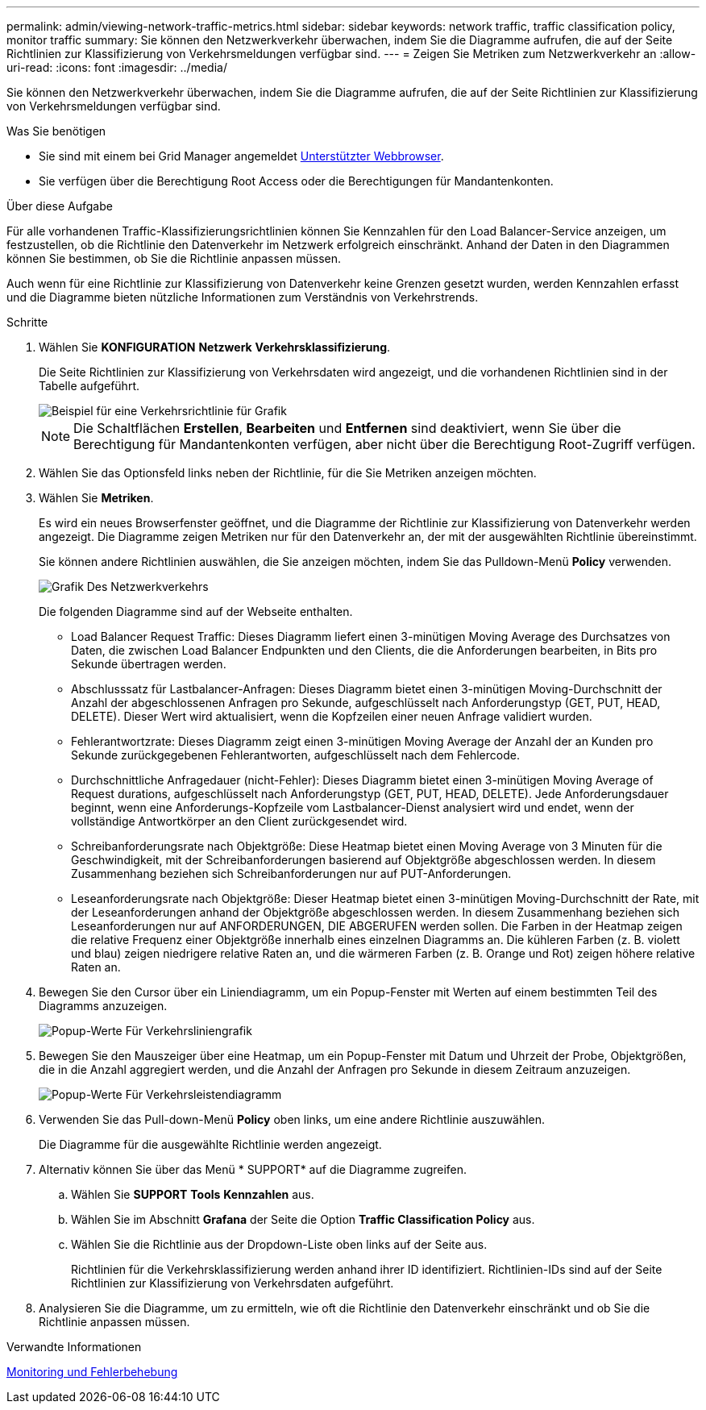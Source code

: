 ---
permalink: admin/viewing-network-traffic-metrics.html 
sidebar: sidebar 
keywords: network traffic, traffic classification policy, monitor traffic 
summary: Sie können den Netzwerkverkehr überwachen, indem Sie die Diagramme aufrufen, die auf der Seite Richtlinien zur Klassifizierung von Verkehrsmeldungen verfügbar sind. 
---
= Zeigen Sie Metriken zum Netzwerkverkehr an
:allow-uri-read: 
:icons: font
:imagesdir: ../media/


[role="lead"]
Sie können den Netzwerkverkehr überwachen, indem Sie die Diagramme aufrufen, die auf der Seite Richtlinien zur Klassifizierung von Verkehrsmeldungen verfügbar sind.

.Was Sie benötigen
* Sie sind mit einem bei Grid Manager angemeldet xref:../admin/web-browser-requirements.adoc[Unterstützter Webbrowser].
* Sie verfügen über die Berechtigung Root Access oder die Berechtigungen für Mandantenkonten.


.Über diese Aufgabe
Für alle vorhandenen Traffic-Klassifizierungsrichtlinien können Sie Kennzahlen für den Load Balancer-Service anzeigen, um festzustellen, ob die Richtlinie den Datenverkehr im Netzwerk erfolgreich einschränkt. Anhand der Daten in den Diagrammen können Sie bestimmen, ob Sie die Richtlinie anpassen müssen.

Auch wenn für eine Richtlinie zur Klassifizierung von Datenverkehr keine Grenzen gesetzt wurden, werden Kennzahlen erfasst und die Diagramme bieten nützliche Informationen zum Verständnis von Verkehrstrends.

.Schritte
. Wählen Sie *KONFIGURATION* *Netzwerk* *Verkehrsklassifizierung*.
+
Die Seite Richtlinien zur Klassifizierung von Verkehrsdaten wird angezeigt, und die vorhandenen Richtlinien sind in der Tabelle aufgeführt.

+
image::../media/traffic_classification_policies_main_screen_w_examples.png[Beispiel für eine Verkehrsrichtlinie für Grafik]

+

NOTE: Die Schaltflächen *Erstellen*, *Bearbeiten* und *Entfernen* sind deaktiviert, wenn Sie über die Berechtigung für Mandantenkonten verfügen, aber nicht über die Berechtigung Root-Zugriff verfügen.

. Wählen Sie das Optionsfeld links neben der Richtlinie, für die Sie Metriken anzeigen möchten.
. Wählen Sie *Metriken*.
+
Es wird ein neues Browserfenster geöffnet, und die Diagramme der Richtlinie zur Klassifizierung von Datenverkehr werden angezeigt. Die Diagramme zeigen Metriken nur für den Datenverkehr an, der mit der ausgewählten Richtlinie übereinstimmt.

+
Sie können andere Richtlinien auswählen, die Sie anzeigen möchten, indem Sie das Pulldown-Menü *Policy* verwenden.

+
image::../media/traffic_classification_policy_graph.png[Grafik Des Netzwerkverkehrs]

+
Die folgenden Diagramme sind auf der Webseite enthalten.

+
** Load Balancer Request Traffic: Dieses Diagramm liefert einen 3-minütigen Moving Average des Durchsatzes von Daten, die zwischen Load Balancer Endpunkten und den Clients, die die Anforderungen bearbeiten, in Bits pro Sekunde übertragen werden.
** Abschlusssatz für Lastbalancer-Anfragen: Dieses Diagramm bietet einen 3-minütigen Moving-Durchschnitt der Anzahl der abgeschlossenen Anfragen pro Sekunde, aufgeschlüsselt nach Anforderungstyp (GET, PUT, HEAD, DELETE). Dieser Wert wird aktualisiert, wenn die Kopfzeilen einer neuen Anfrage validiert wurden.
** Fehlerantwortzrate: Dieses Diagramm zeigt einen 3-minütigen Moving Average der Anzahl der an Kunden pro Sekunde zurückgegebenen Fehlerantworten, aufgeschlüsselt nach dem Fehlercode.
** Durchschnittliche Anfragedauer (nicht-Fehler): Dieses Diagramm bietet einen 3-minütigen Moving Average of Request durations, aufgeschlüsselt nach Anforderungstyp (GET, PUT, HEAD, DELETE). Jede Anforderungsdauer beginnt, wenn eine Anforderungs-Kopfzeile vom Lastbalancer-Dienst analysiert wird und endet, wenn der vollständige Antwortkörper an den Client zurückgesendet wird.
** Schreibanforderungsrate nach Objektgröße: Diese Heatmap bietet einen Moving Average von 3 Minuten für die Geschwindigkeit, mit der Schreibanforderungen basierend auf Objektgröße abgeschlossen werden. In diesem Zusammenhang beziehen sich Schreibanforderungen nur auf PUT-Anforderungen.
** Leseanforderungsrate nach Objektgröße: Dieser Heatmap bietet einen 3-minütigen Moving-Durchschnitt der Rate, mit der Leseanforderungen anhand der Objektgröße abgeschlossen werden. In diesem Zusammenhang beziehen sich Leseanforderungen nur auf ANFORDERUNGEN, DIE ABGERUFEN werden sollen. Die Farben in der Heatmap zeigen die relative Frequenz einer Objektgröße innerhalb eines einzelnen Diagramms an. Die kühleren Farben (z. B. violett und blau) zeigen niedrigere relative Raten an, und die wärmeren Farben (z. B. Orange und Rot) zeigen höhere relative Raten an.


. Bewegen Sie den Cursor über ein Liniendiagramm, um ein Popup-Fenster mit Werten auf einem bestimmten Teil des Diagramms anzuzeigen.
+
image::../media/traffic_classification_policy_graph_popup_closeup.png[Popup-Werte Für Verkehrsliniengrafik]

. Bewegen Sie den Mauszeiger über eine Heatmap, um ein Popup-Fenster mit Datum und Uhrzeit der Probe, Objektgrößen, die in die Anzahl aggregiert werden, und die Anzahl der Anfragen pro Sekunde in diesem Zeitraum anzuzeigen.
+
image::../media/traffic_classification_policy_heatmap_closeup.png[Popup-Werte Für Verkehrsleistendiagramm]

. Verwenden Sie das Pull-down-Menü *Policy* oben links, um eine andere Richtlinie auszuwählen.
+
Die Diagramme für die ausgewählte Richtlinie werden angezeigt.

. Alternativ können Sie über das Menü * SUPPORT* auf die Diagramme zugreifen.
+
.. Wählen Sie *SUPPORT* *Tools* *Kennzahlen* aus.
.. Wählen Sie im Abschnitt *Grafana* der Seite die Option *Traffic Classification Policy* aus.
.. Wählen Sie die Richtlinie aus der Dropdown-Liste oben links auf der Seite aus.
+
Richtlinien für die Verkehrsklassifizierung werden anhand ihrer ID identifiziert. Richtlinien-IDs sind auf der Seite Richtlinien zur Klassifizierung von Verkehrsdaten aufgeführt.



. Analysieren Sie die Diagramme, um zu ermitteln, wie oft die Richtlinie den Datenverkehr einschränkt und ob Sie die Richtlinie anpassen müssen.


.Verwandte Informationen
xref:../monitor/index.adoc[Monitoring und Fehlerbehebung]
